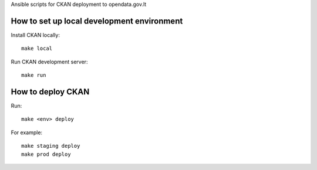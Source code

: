 Ansible scripts for CKAN deployment to opendata.gov.lt

How to set up local development environment
===========================================

Install CKAN locally::

  make local

Run CKAN development server::

  make run


How to deploy CKAN
==================

Run::

  make <env> deploy

For example::

  make staging deploy
  make prod deploy
